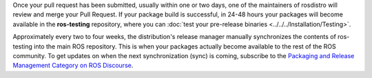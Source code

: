 Once your pull request has been submitted, usually within one or two days, one of the maintainers of rosdistro will review and merge your Pull Request.
If your package build is successful, in 24-48 hours your packages will become available in the **ros-testing** repository, where you can :doc:`test your pre-release binaries <../../../Installation/Testing>`.

Approximately every two to four weeks, the distribution's release manager manually synchronizes the contents of ros-testing into the main ROS repository.
This is when your packages actually become available to the rest of the ROS community.
To get updates on when the next synchronization (sync) is coming, subscribe to the `Packaging and Release Management Category on ROS Discourse <https://discourse.ros.org/c/release/16>`_.
